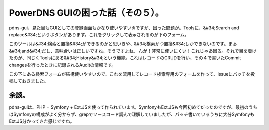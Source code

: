 ﻿PowerDNS GUIの困った話（その５）。
##############################################


pdns-gui、見た目もGUIとしての登録画面もかなり使いやすいのですが、困った問題が。Toolsに、&#34;Search and replace&#34;というボタンがあります。これをクリックして表示されるのが下のフォーム。

このツールは&#34;検索と置換&#34;ができるのかと思いきや、&#34;検索かつ置換&#34;しかできないのです。まぁ&#34;and&#34;だし、意味合いは正しいですね、そうですよね。
んが！非常に使いにくい！これじゃあ困る。それで目を着けたのが、同じくToolsにある&#34;History&#34;という機能。これはレコードのCRUDを行い、その４で書いたCommit changesを行ったときに記録されるAuditの情報です。

この下にある検索フォームが結構使いやすいので、これを流用してレコード検索専用のフォームを作って、issueにパッチを投稿しておきました。

余談。
**************


pdns-guiは、PHP + Symfony + Ext.JSを使って作られています。SymfonyもExt.JSも今回初めてだったのですが、最初のうちはSymfonyの構成がよく分からず、grepでソースコード読んで理解していましたが、パッチ書いているうちに大分SymfonyもExt.JS分かってきた感じですね。



.. author:: mkouhei
.. categories:: Dev, 
.. tags::


